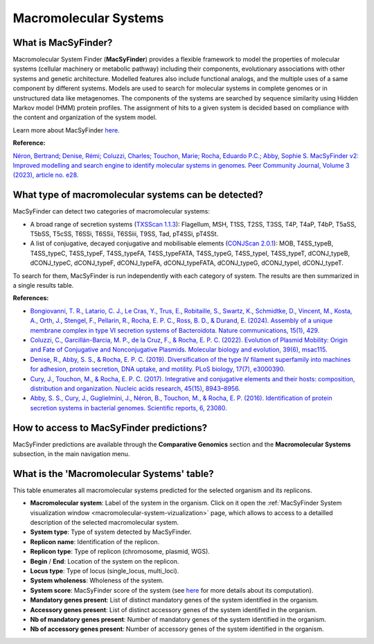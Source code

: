 .. _macsyfinder:

######################
Macromolecular Systems
######################


What is MacSyFinder?
--------------------

Macromolecular System Finder (**MacSyFinder**) provides a flexible framework to model the properties of molecular systems (cellular machinery or metabolic pathway) including their components, evolutionary associations with other systems and genetic architecture.
Modelled features also include functional analogs, and the multiple uses of a same component by different systems.
Models are used to search for molecular systems in complete genomes or in unstructured data like metagenomes.
The components of the systems are searched by sequence similarity using Hidden Markov model (HMM) protein profiles.
The assignment of hits to a given system is decided based on compliance with the content and organization of the system model. 

Learn more about MacSyFinder `here <https://macsyfinder.readthedocs.io/en/latest/>`_.

.. Don't use MacSyFinder as the name of the link since that would make
   a duplicate with the label.

**Reference:** 

`Néron, Bertrand; Denise, Rémi; Coluzzi, Charles; Touchon, Marie; Rocha, Eduardo P.C.; Abby, Sophie S. MacSyFinder v2: Improved modelling and search engine to identify molecular systems in genomes. Peer Community Journal, Volume 3 (2023), article no. e28. <https://doi.org/10.24072/pcjournal.250>`_


What type of macromolecular systems can be detected?
----------------------------------------------------

MacSyFinder can detect two categories of macromolecular systems:

* A broad range of secretion systems (`TXSScan 1.1.3 <https://github.com/macsy-models/TXSScan>`_): Flagellum, MSH, T1SS, T2SS, T3SS, T4P, T4aP, T4bP, T5aSS, T5bSS, T5cSS, T6SSi, T6SSii, T6SSiii, T9SS, Tad, pT4SSi, pT4SSt.
* A list of conjugative, decayed conjugative and mobilisable elements (`CONJScan 2.0.1 <https://github.com/macsy-models/CONJScan>`_): MOB, T4SS_typeB, T4SS_typeC, T4SS_typeF, T4SS_typeFA, T4SS_typeFATA, T4SS_typeG, T4SS_typeI, T4SS_typeT, dCONJ_typeB, dCONJ_typeC, dCONJ_typeF, dCONJ_typeFA, dCONJ_typeFATA, dCONJ_typeG, dCONJ_typeI, dCONJ_typeT.

To search for them, MacSyFinder is run independently with each category of system. The results are then summarized in a single results table.

**References:**

* `Bongiovanni, T. R., Latario, C. J., Le Cras, Y., Trus, E., Robitaille, S., Swartz, K., Schmidtke, D., Vincent, M., Kosta, A., Orth, J., Stengel, F., Pellarin, R., Rocha, E. P. C., Ross, B. D., & Durand, E. (2024). Assembly of a unique membrane complex in type VI secretion systems of Bacteroidota. Nature communications, 15(1), 429. <https://doi.org/10.1038/s41467-023-44426-1>`_
* `Coluzzi, C., Garcillán-Barcia, M. P., de la Cruz, F., & Rocha, E. P. C. (2022). Evolution of Plasmid Mobility: Origin and Fate of Conjugative and Nonconjugative Plasmids. Molecular biology and evolution, 39(6), msac115. <https://doi.org/10.1093/molbev/msac115>`_
* `Denise, R., Abby, S. S., & Rocha, E. P. C. (2019). Diversification of the type IV filament superfamily into machines for adhesion, protein secretion, DNA uptake, and motility. PLoS biology, 17(7), e3000390. <https://doi.org/10.1371/journal.pbio.3000390>`_
* `Cury, J., Touchon, M., & Rocha, E. P. C. (2017). Integrative and conjugative elements and their hosts: composition, distribution and organization. Nucleic acids research, 45(15), 8943–8956. <https://doi.org/10.1093/nar/gkx607>`_
* `Abby, S. S., Cury, J., Guglielmini, J., Néron, B., Touchon, M., & Rocha, E. P. (2016). Identification of protein secretion systems in bacterial genomes. Scientific reports, 6, 23080. <https://doi.org/10.1038/srep23080>`_


How to access to MacSyFinder predictions?
-----------------------------------------

MacSyFinder predictions are available through the **Comparative Genomics** section and the **Macromolecular Systems** subsection, in the main navigation menu.


What is the 'Macromolecular Systems' table?
-------------------------------------------

This table enumerates all macromolecular systems predicted for the selected organism and its replicons.

.. image:: img/macsyfinder2_systemstab.png

* **Macromolecular system**: Label of the system in the organism. Click on it open the :ref:`MacSyFinder System visualization window <macromolecular-system-vizualization>` page, which allows to access to a detailled description of the selected macromolecular system.
* **System type**: Type of system detected by MacSyFinder.
* **Replicon name**: Identification of the replicon.
* **Replicon type**: Type of replicon (chromosome, plasmid, WGS).
* **Begin** / **End**: Location of the system on the replicon.
* **Locus type**: Type of locus (single_locus, multi_loci).
* **System wholeness**: Wholeness of the system.
* **System score**: MacSyFinder score of the system (see `here <https://macsyfinder.readthedocs.io/en/latest/user_guide/functioning.html#c-computing-candidate-systems-scores-ordered-mode>`_ for more details about its computation).
* **Mandatory genes present**: List of distinct mandatory genes of the system identified in the organism.
* **Accessory genes present**: List of distinct accessory genes of the system identified in the organism.
* **Nb of mandatory genes present**: Number of mandatory genes of the system identified in the organism.
* **Nb of accessory genes present**: Number of accessory genes of the system identified in the organism.

